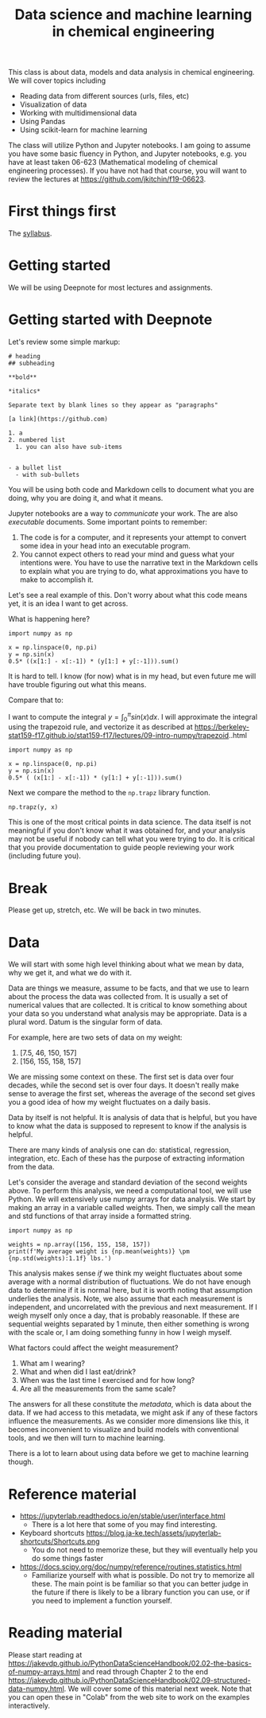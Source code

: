 #+title: Data science and machine learning in chemical engineering

This class is about data, models and data analysis in chemical engineering. We will cover topics including

- Reading data from different sources (urls, files, etc)
- Visualization of data
- Working with multidimensional data
- Using Pandas
- Using scikit-learn for machine learning

The class will utilize Python and Jupyter notebooks. I am going to assume you have some basic fluency in Python, and Jupyter notebooks, e.g. you have at least taken 06-623 (Mathematical modeling of chemical engineering processes). If you have not had that course, you will want to review the lectures at https://github.com/jkitchin/f19-06623.

* First things first

The [[https://canvas.cmu.edu/courses/26911/assignments/syllabus][syllabus]].

* Getting started

We will be using Deepnote for most lectures and assignments.



* Getting started with Deepnote

Let's review some simple markup:

#+BEGIN_EXAMPLE
# heading
## subheading

**bold**

*italics*

Separate text by blank lines so they appear as "paragraphs"

[a link](https://github.com)

1. a
2. numbered list
  1. you can also have sub-items


- a bullet list
  - with sub-bullets
#+END_EXAMPLE

You will be using both code and Markdown cells to document what you are doing, why you are doing it, and what it means.

Jupyter notebooks are a way to /communicate/ your work. The are also /executable/ documents. Some important points to remember:

1. The code is for a computer, and it represents your attempt to convert some idea in your head into an executable program.
2. You cannot expect others to read your mind and guess what your intentions were. You have to use the narrative text in the Markdown cells to explain what you are trying to do, what approximations you have to make to accomplish it.

Let's see a real example of this. Don't worry about what this code means yet, it is an idea I want to get across.

What is happening here?

#+BEGIN_SRC ipython
import numpy as np

x = np.linspace(0, np.pi)
y = np.sin(x)
0.5* ((x[1:] - x[:-1]) * (y[1:] + y[:-1])).sum()
#+END_SRC

#+RESULTS:
:results:
: 1.9993148493240622
:end:

It is hard to tell. I know (for now) what is in my head, but even future me will have trouble figuring out what this means.

Compare that to:

I want to compute the integral $y = \int_0^\pi sin(x) dx$. I will approximate the integral using the trapezoid rule, and vectorize it as described at https://berkeley-stat159-f17.github.io/stat159-f17/lectures/09-intro-numpy/trapezoid..html

#+BEGIN_SRC ipython
import numpy as np

x = np.linspace(0, np.pi)
y = np.sin(x)
0.5* ( (x[1:] - x[:-1]) * (y[1:] + y[:-1])).sum()
#+END_SRC

#+RESULTS:
:results:
: 1.9993148493240622
:end:

Next we compare the method to the =np.trapz= library function.

#+BEGIN_SRC ipython
np.trapz(y, x)
#+END_SRC

#+RESULTS:
:results:
: 1.9993148493240622
:end:

This is one of the most critical points in data science. The data itself is not meaningful if you don't know what it was obtained for, and your analysis may not be useful if nobody can tell what you were trying to do. It is critical that you provide documentation to guide people reviewing your work (including future you).

* Break

Please get up, stretch, etc. We will be back in two minutes.

* Data

We will start with some high level thinking about what we mean by data, why we get it, and what we do with it.

Data are things we measure, assume to be facts, and that we use to learn about the process the data was collected from. It is usually a set of numerical values that are collected. It is critical to know something about your data so you understand what analysis may be appropriate. Data is a plural word. Datum is the singular form of data.

For example, here are two sets of data on my weight:

1. [7.5, 46, 150, 157]
2. [156, 155, 158, 157]


We are missing some context on these. The first set is data over four decades, while the second set is over four days. It doesn't really make sense to average the first set, whereas the average of the second set gives you a good idea of how my weight fluctuates on a daily basis.

Data by itself is not helpful. It is analysis of data that is helpful, but you have to know what the data is supposed to represent to know if the analysis is helpful.

There are many kinds of analysis one can do: statistical, regression, integration, etc. Each of these has the purpose of extracting information from the data.

Let's consider the average and standard deviation of the second weights above. To perform this analysis, we need a computational tool, we will use Python. We will extensively use numpy arrays for data analysis. We start by making an array in a variable called weights. Then, we simply call the mean and std functions of that array inside a formatted string.

#+BEGIN_SRC ipython
import numpy as np

weights = np.array([156, 155, 158, 157])
print(f'My average weight is {np.mean(weights)} \pm {np.std(weights):1.1f} lbs.')
#+END_SRC

#+RESULTS:
:results:
My average weight is 156.5 \pm 1.1 lbs.

:end:

This analysis makes sense /if/ we think my weight fluctuates about some average with a normal distribution of fluctuations. We do not have enough data to determine if it is normal here, but it is worth noting that assumption underlies the analysis. Note, we also assume that each measurement is independent, and uncorrelated with the previous and next measurement. If I weigh myself only once a day, that is probably reasonable. If these are sequential weights separated by 1 minute, then either something is wrong with the scale or, I am doing something funny in how I weigh myself.

What factors could affect the weight measurement?
1. What am I wearing?
2. What and when did I last eat/drink?
3. When was the last time I exercised and for how long?
4. Are all the measurements from the same scale?

The answers for all these constitute the /metadata/, which is data about the data. If we had access to this metadata, we might ask if any of these factors influence the measurements. As we consider more dimensions like this,  it becomes inconvenient to visualize and build models with conventional tools, and we then will turn to machine learning.

There is a lot to learn about using data before we get to machine learning though.



* Reference material

- https://jupyterlab.readthedocs.io/en/stable/user/interface.html
  - There is a lot here that some of you may find interesting.

- Keyboard shortcuts https://blog.ja-ke.tech/assets/jupyterlab-shortcuts/Shortcuts.png
  - You do not need to memorize these, but they will eventually help you do some things faster

- https://docs.scipy.org/doc/numpy/reference/routines.statistics.html
  - Familiarize yourself with what is possible. Do not try to memorize all these. The main point is be familiar so that you can better judge in the future if there is likely to be a library function you can use, or if you need to implement a function yourself.

* Reading material

Please start reading at  https://jakevdp.github.io/PythonDataScienceHandbook/02.02-the-basics-of-numpy-arrays.html and read through Chapter 2 to the end https://jakevdp.github.io/PythonDataScienceHandbook/02.09-structured-data-numpy.html. We will cover some of this material next week. Note that you can open these in "Colab" from the web site to work on the examples interactively.



